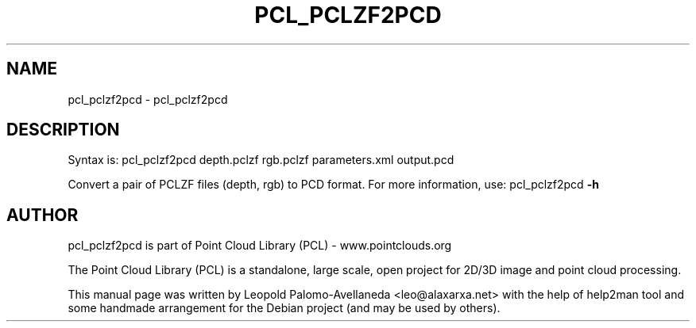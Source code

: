 .\" DO NOT MODIFY THIS FILE!  It was generated by help2man 1.40.10.
.TH PCL_PCLZF2PCD "1" "May 2014" "pcl_pclzf2pcd 1.7.1" "User Commands"
.SH NAME
pcl_pclzf2pcd \- pcl_pclzf2pcd
.SH DESCRIPTION

Syntax is: pcl_pclzf2pcd depth.pclzf rgb.pclzf parameters.xml output.pcd


Convert a pair of PCLZF files (depth, rgb) to PCD format. For more information, use: pcl_pclzf2pcd \fB\-h\fR
.SH AUTHOR
pcl_pclzf2pcd is part of Point Cloud Library (PCL) - www.pointclouds.org

The Point Cloud Library (PCL) is a standalone, large scale, open project for 2D/3D
image and point cloud processing.
.PP
This manual page was written by Leopold Palomo-Avellaneda <leo@alaxarxa.net> with
the help of help2man tool and some handmade arrangement for the Debian project
(and may be used by others).

